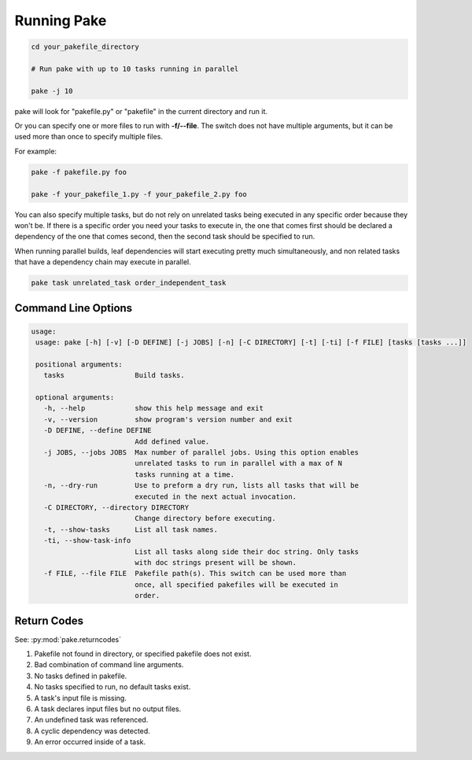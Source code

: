 Running Pake
============

.. code-block:: bash

    cd your_pakefile_directory

    # Run pake with up to 10 tasks running in parallel

    pake -j 10

pake will look for "pakefile.py" or "pakefile" in the current directory and run it.

Or you can specify one or more files to run with **-f/--file**.
The switch does not have multiple arguments, but it can be used
more than once to specify multiple files.

For example:

.. code-block:: bash

    pake -f pakefile.py foo

    pake -f your_pakefile_1.py -f your_pakefile_2.py foo


You can also specify multiple tasks, but do not rely on unrelated tasks
being executed in any specific order because they won't be.  If there is a specific
order you need your tasks to execute in, the one that comes first should be declared
a dependency of the one that comes second, then the second task should be specified to run.

When running parallel builds, leaf dependencies will start executing pretty much
simultaneously, and non related tasks that have a dependency chain may execute
in parallel.


.. code-block:: bash

    pake task unrelated_task order_independent_task

Command Line Options
--------------------

.. code-block:: none

    usage:
     usage: pake [-h] [-v] [-D DEFINE] [-j JOBS] [-n] [-C DIRECTORY] [-t] [-ti] [-f FILE] [tasks [tasks ...]]

     positional arguments:
       tasks                 Build tasks.

     optional arguments:
       -h, --help            show this help message and exit
       -v, --version         show program's version number and exit
       -D DEFINE, --define DEFINE
                             Add defined value.
       -j JOBS, --jobs JOBS  Max number of parallel jobs. Using this option enables
                             unrelated tasks to run in parallel with a max of N
                             tasks running at a time.
       -n, --dry-run         Use to preform a dry run, lists all tasks that will be
                             executed in the next actual invocation.
       -C DIRECTORY, --directory DIRECTORY
                             Change directory before executing.
       -t, --show-tasks      List all task names.
       -ti, --show-task-info
                             List all tasks along side their doc string. Only tasks
                             with doc strings present will be shown.
       -f FILE, --file FILE  Pakefile path(s). This switch can be used more than
                             once, all specified pakefiles will be executed in
                             order.

Return Codes
------------

See: :py:mod:`pake.returncodes`

1. Pakefile not found in directory, or specified pakefile does not exist.
2. Bad combination of command line arguments.
3. No tasks defined in pakefile.
4. No tasks specified to run, no default tasks exist.
5. A task's input file is missing.
6. A task declares input files but no output files.
7. An undefined task was referenced.
8. A cyclic dependency was detected.
9. An error occurred inside of a task.